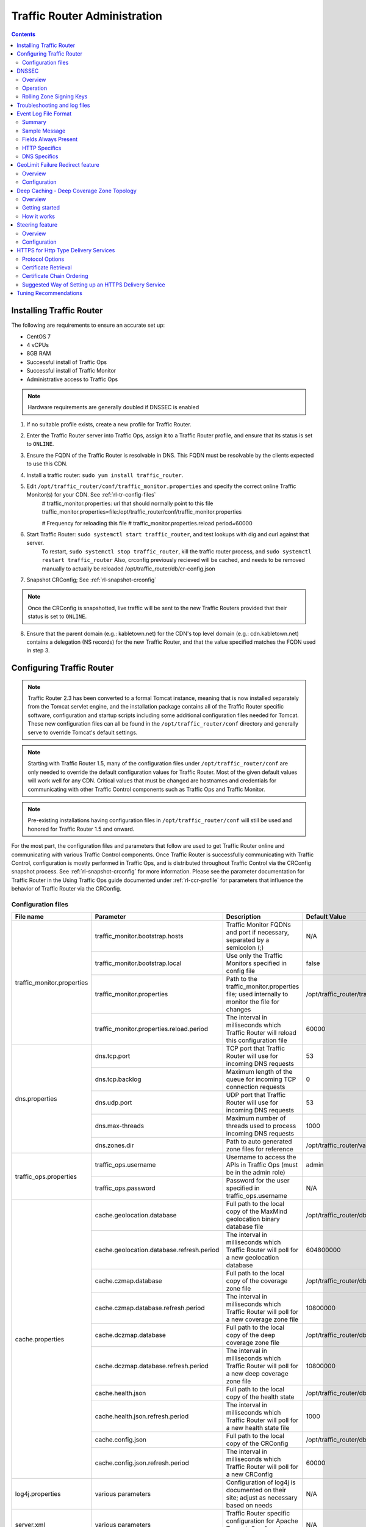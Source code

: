 ..
..
.. Licensed under the Apache License, Version 2.0 (the "License");
.. you may not use this file except in compliance with the License.
.. You may obtain a copy of the License at
..
..     http://www.apache.org/licenses/LICENSE-2.0
..
.. Unless required by applicable law or agreed to in writing, software
.. distributed under the License is distributed on an "AS IS" BASIS,
.. WITHOUT WARRANTIES OR CONDITIONS OF ANY KIND, either express or implied.
.. See the License for the specific language governing permissions and
.. limitations under the License.
..

*****************************
Traffic Router Administration
*****************************
.. contents::
  :depth: 2
  :backlinks: top

Installing Traffic Router
==========================
The following are requirements to ensure an accurate set up:

* CentOS 7
* 4 vCPUs
* 8GB RAM
* Successful install of Traffic Ops
* Successful install of Traffic Monitor
* Administrative access to Traffic Ops

.. Note:: Hardware requirements are generally doubled if DNSSEC is enabled

1. If no suitable profile exists, create a new profile for Traffic Router.

2. Enter the Traffic Router server into Traffic Ops, assign it to a Traffic Router profile, and ensure that its status is set to ``ONLINE``.
3. Ensure the FQDN of the Traffic Router is resolvable in DNS. This FQDN must be resolvable by the clients expected to use this CDN.
4. Install a traffic router: ``sudo yum install traffic_router``.
5. Edit ``/opt/traffic_router/conf/traffic_monitor.properties`` and specify the correct online Traffic Monitor(s) for your CDN. See :ref:`rl-tr-config-files`
	# traffic_monitor.properties: url that should normally point to this file
	traffic_monitor.properties=file:/opt/traffic_router/conf/traffic_monitor.properties

	# Frequency for reloading this file
	# traffic_monitor.properties.reload.period=60000


6. Start Traffic Router: ``sudo systemctl start traffic_router``, and test lookups with dig and curl against that server.
	To restart, ``sudo systemctl stop traffic_router``, kill the traffic router process, and ``sudo systemctl restart traffic_router``
	Also, crconfig previously recieved will be cached, and needs to be removed manually to actually be reloaded /opt/traffic_router/db/cr-config.json
7. Snapshot CRConfig; See :ref:`rl-snapshot-crconfig`

..  Note:: Once the CRConfig is snapshotted, live traffic will be sent to the new Traffic Routers provided that their status is set to ``ONLINE``.

8. Ensure that the parent domain (e.g.: kabletown.net) for the CDN's top level domain (e.g.: cdn.kabletown.net) contains a delegation (NS records) for the new Traffic Router, and that the value specified matches the FQDN used in step 3.

Configuring Traffic Router
==========================

.. Note:: Traffic Router 2.3 has been converted to a formal Tomcat instance, meaning that is now installed separately from the Tomcat servlet engine, and the installation package contains all of the Traffic Router specific software, configuration and startup scripts including some additional configuration files needed for Tomcat. These new configuration files can all be found in the ``/opt/traffic_router/conf`` directory and generally serve to override Tomcat's default settings.
.. Note:: Starting with Traffic Router 1.5, many of the configuration files under ``/opt/traffic_router/conf`` are only needed to override the default configuration values for Traffic Router. Most of the given default values will work well for any CDN. Critical values that must be changed are hostnames and credentials for communicating with other Traffic Control components such as Traffic Ops and Traffic Monitor.

.. Note:: Pre-existing installations having configuration files in ``/opt/traffic_router/conf`` will still be used and honored for Traffic Router 1.5 and onward.

For the most part, the configuration files and parameters that follow are used to get Traffic Router online and communicating with various Traffic Control components. Once Traffic Router is successfully communicating with Traffic Control, configuration is mostly performed in Traffic Ops, and is distributed throughout Traffic Control via the CRConfig snapshot process. See :ref:`rl-snapshot-crconfig` for more information. Please see the parameter documentation for Traffic Router in the Using Traffic Ops guide documented under :ref:`rl-ccr-profile` for parameters that influence the behavior of Traffic Router via the CRConfig.

.. _rl-tr-config-files:

Configuration files
-------------------

+----------------------------+-------------------------------------------+-----------------------------------------------------------------------------------------------------+---------------------------------------------------+
|         File name          |                 Parameter                 |                                             Description                                             |                   Default Value                   |
+============================+===========================================+=====================================================================================================+===================================================+
| traffic_monitor.properties | traffic_monitor.bootstrap.hosts           | Traffic Monitor FQDNs and port if necessary, separated by a semicolon (;)                           | N/A                                               |
|                            +-------------------------------------------+-----------------------------------------------------------------------------------------------------+---------------------------------------------------+
|                            | traffic_monitor.bootstrap.local           | Use only the Traffic Monitors specified in config file                                              | false                                             |
|                            +-------------------------------------------+-----------------------------------------------------------------------------------------------------+---------------------------------------------------+
|                            | traffic_monitor.properties                | Path to the traffic_monitor.properties file; used internally to monitor the file for changes        | /opt/traffic_router/traffic_monitor.properties    |
|                            +-------------------------------------------+-----------------------------------------------------------------------------------------------------+---------------------------------------------------+
|                            | traffic_monitor.properties.reload.period  | The interval in milliseconds which Traffic Router will reload this configuration file               | 60000                                             |
+----------------------------+-------------------------------------------+-----------------------------------------------------------------------------------------------------+---------------------------------------------------+
| dns.properties             | dns.tcp.port                              | TCP port that Traffic Router will use for incoming DNS requests                                     | 53                                                |
|                            +-------------------------------------------+-----------------------------------------------------------------------------------------------------+---------------------------------------------------+
|                            | dns.tcp.backlog                           | Maximum length of the queue for incoming TCP connection requests                                    | 0                                                 |
|                            +-------------------------------------------+-----------------------------------------------------------------------------------------------------+---------------------------------------------------+
|                            | dns.udp.port                              | UDP port that Traffic Router will use for incoming DNS requests                                     | 53                                                |
|                            +-------------------------------------------+-----------------------------------------------------------------------------------------------------+---------------------------------------------------+
|                            | dns.max-threads                           | Maximum number of threads used to process incoming DNS requests                                     | 1000                                              |
|                            +-------------------------------------------+-----------------------------------------------------------------------------------------------------+---------------------------------------------------+
|                            | dns.zones.dir                             | Path to auto generated zone files for reference                                                     | /opt/traffic_router/var/auto-zones                |
+----------------------------+-------------------------------------------+-----------------------------------------------------------------------------------------------------+---------------------------------------------------+
| traffic_ops.properties     | traffic_ops.username                      | Username to access the APIs in Traffic Ops (must be in the admin role)                              | admin                                             |
|                            +-------------------------------------------+-----------------------------------------------------------------------------------------------------+---------------------------------------------------+
|                            | traffic_ops.password                      | Password for the user specified in traffic_ops.username                                             | N/A                                               |
+----------------------------+-------------------------------------------+-----------------------------------------------------------------------------------------------------+---------------------------------------------------+
| cache.properties           | cache.geolocation.database                | Full path to the local copy of the MaxMind geolocation binary database file                         | /opt/traffic_router/db/GeoIP2-City.mmdb           |
|                            +-------------------------------------------+-----------------------------------------------------------------------------------------------------+---------------------------------------------------+
|                            | cache.geolocation.database.refresh.period | The interval in milliseconds which Traffic Router will poll for a new geolocation database          | 604800000                                         |
|                            +-------------------------------------------+-----------------------------------------------------------------------------------------------------+---------------------------------------------------+
|                            | cache.czmap.database                      | Full path to the local copy of the coverage zone file                                               | /opt/traffic_router/db/czmap.json                 |
|                            +-------------------------------------------+-----------------------------------------------------------------------------------------------------+---------------------------------------------------+
|                            | cache.czmap.database.refresh.period       | The interval in milliseconds which Traffic Router will poll for a new coverage zone file            | 10800000                                          |
|                            +-------------------------------------------+-----------------------------------------------------------------------------------------------------+---------------------------------------------------+
|                            | cache.dczmap.database                     | Full path to the local copy of the deep coverage zone file                                          | /opt/traffic_router/db/dczmap.json                |
|                            +-------------------------------------------+-----------------------------------------------------------------------------------------------------+---------------------------------------------------+
|                            | cache.dczmap.database.refresh.period      | The interval in milliseconds which Traffic Router will poll for a new deep coverage zone file       | 10800000                                          |
|                            +-------------------------------------------+-----------------------------------------------------------------------------------------------------+---------------------------------------------------+
|                            | cache.health.json                         | Full path to the local copy of the health state                                                     | /opt/traffic_router/db/health.json                |
|                            +-------------------------------------------+-----------------------------------------------------------------------------------------------------+---------------------------------------------------+
|                            | cache.health.json.refresh.period          | The interval in milliseconds which Traffic Router will poll for a new health state file             | 1000                                              |
|                            +-------------------------------------------+-----------------------------------------------------------------------------------------------------+---------------------------------------------------+
|                            | cache.config.json                         | Full path to the local copy of the CRConfig                                                         | /opt/traffic_router/db/cr-config.json             |
|                            +-------------------------------------------+-----------------------------------------------------------------------------------------------------+---------------------------------------------------+
|                            | cache.config.json.refresh.period          | The interval in milliseconds which Traffic Router will poll for a new CRConfig                      | 60000                                             |
+----------------------------+-------------------------------------------+-----------------------------------------------------------------------------------------------------+---------------------------------------------------+
| log4j.properties           | various parameters                        | Configuration of log4j is documented on their site; adjust as necessary based on needs              | N/A                                               |
+----------------------------+-------------------------------------------+-----------------------------------------------------------------------------------------------------+---------------------------------------------------+
| server.xml                 | various parameters                        | Traffic Router specific configuration for Apache Tomcat. See Apache Tomcat documentation.           | N/A                                               |
+----------------------------+-------------------------------------------+-----------------------------------------------------------------------------------------------------+---------------------------------------------------+
| web.xml                    | various parameters                        | Default settings for all Web Applications running in the Traffic Router instance of Tomcat.         | N/A                                               |
+----------------------------+-------------------------------------------+-----------------------------------------------------------------------------------------------------+---------------------------------------------------+

.. _rl-tr-dnssec:

DNSSEC
======

Overview
--------
Domain Name System Security Extensions (DNSSEC) is a set of extensions to DNS that provides a cryptographic mechanism for resolvers to verify the authenticity of responses served by an authoritative DNS server.

Several RFCs (4033, 4044, 4045) describe the low level details and define the extensions, RFC 7129 provides clarification around authenticated denial of existence of records, and finally RFC 6781 describes operational best practices for administering an authoritative DNSSEC enabled DNS server. The authenticated denial of existence RFC describes how an authoritative DNS server responds in NXDOMAIN and NODATA scenarios when DNSSEC is enabled.

Traffic Router currently supports DNSSEC with NSEC, however, NSEC3 and more configurable options will be provided in the future.

Operation
---------
Upon startup or a configuration change, Traffic Router obtains keys from the keystore API in Traffic Ops which returns key signing keys (KSK) and zone signing keys (ZSK) for each delivery service that is a subdomain off the CDN's top level domain (TLD), in addition to the keys for the CDN TLD itself. Each key has timing information that allows Traffic Router to determine key validity (expiration, inception, and effective dates) in addition to the appropriate TTL to use for the DNSKEY record(s).  All TTLs are configurable parameters; see the :ref:`rl-ccr-profile` documentation for more information.

Once Traffic Router obtains the key data from the API, it converts each public key into the appropriate record types (DNSKEY, DS) to place in zones and uses the private key to sign zones. DNSKEY records are added to each delivery service's zone (e.g.: mydeliveryservice.cdn.kabletown.net) for every valid key that exists, in addition to the CDN TLD's zone. A DS record is generated from each zone's KSK and is placed in the CDN TLD's zone (e.g.: cdn.kabletown.net); the DS record for the CDN TLD must be placed in its parent zone, which is not managed by Traffic Control.

The DNSKEY to DS record relationship allows resolvers to validate signatures across zone delegation points; with Traffic Control, we control all delegation points below the CDN's TLD, **however, the DS record for the CDN TLD must be placed in the parent zone (e.g.: kabletown.net), which is not managed by Traffic Control**. As such, the DS record (available in the Traffic Ops DNSSEC administration UI) must be placed in the parent zone prior to enabling DNSSEC, and prior to generating a new CDN KSK. Based on your deployment's DNS configuration, this might be a manual process or it might be automated; either way, extreme care and diligence must be taken and knowledge of the management of the upstream zone is imperative for a successful DNSSEC deployment.

Rolling Zone Signing Keys
-------------------------
Traffic Router currently follows the zone signing key pre-publishing operational best practice described in `section 4.1.1.1 of RFC 6781`_. Once DNSSEC is enabled for a CDN in Traffic Ops, key rolls are triggered via Traffic Ops via the automated key generation process, and Traffic Router selects the active zone signing keys based on the expiration information returned from the keystore API in Traffic Ops.

.. _section 4.1.1.1 of RFC 6781: https://tools.ietf.org/html/rfc6781#section-4.1.1.1

Troubleshooting and log files
=============================
Traffic Router log files are in ``/opt/traffic_router/logs``. Initialization and shutdown logs are in ``/opt/traffic_router/logs/catalina.out``. Application related logging is in ``/opt/traffic_router/var/log/traffic_router.log``, while access logs are written to ``/opt/traffic_router/var/log/access.log``.

Event Log File Format
=====================

Summary
-------

All access events to Traffic Router are logged to the file ``/opt/traffic_router/logs/access.log``
This file grows up to 200Mb and gets rolled into older log files, 10 log files total are kept (total of up to 2Gb of logged events per traffic router)

Traffic Router logs access events in a format that largely following `ATS event logging format
<https://docs.trafficserver.apache.org/en/6.0.x/admin/event-logging-formats.en.html>`_

--------------

Sample Message
--------------

Items within brackets below are detailed under the HTTP and DNS sections
::

  144140678.000 qtype=DNS chi=192.168.10.11 ttms=789 [Fields Specific to the DNS request] rtype=CZ rloc="40.252611,58.439389" rdtl=- rerr="-" [Fields Specific to the DNS result]
  144140678.000 qtype=HTTP chi=192.168.10.11 ttms=789 [Fields Specific to the HTTP request] rtype=GEO rloc="40.252611,58.439389" rdtl=- rerr="-" [Fields Specific to the HTTP result]

.. Note:: The above message samples contain fields that are always present for every single access event to Traffic Router

**Message Format**
- Each event that is logged is a series of space separated key value pairs except for the first item.
- The first item is always the epoch in seconds with a decimal field precision of up to milliseconds
- Each key value pair is in the form of unquoted string, equals character, optionally quoted string
- Values that are quoted strings may contain space characters
- Values that are not quoted should not contains any space characters

.. Note:: Any value that is a single dash character or a dash character enclosed in quotes represents an empty value

--------

Fields Always Present
---------------------

+------+---------------------------------------------------------------------------------+------------------------------------------------------------------------------------+
|Name  |Description                                                                      |Data                                                                                |
+======+=================================================================================+====================================================================================+
|qtype |Whether the request was for DNS or HTTP                                          |Always DNS or HTTP                                                                  |
+------+---------------------------------------------------------------------------------+------------------------------------------------------------------------------------+
|chi   |The IP address of the requester                                                  |Depends on whether this was a DNS or HTTP request, see below sections               |
+------+---------------------------------------------------------------------------------+------------------------------------------------------------------------------------+
|ttms  |The amount of time in milliseconds it took Traffic Router to process the request |A number greater than or equal to zero                                              |
+------+---------------------------------------------------------------------------------+------------------------------------------------------------------------------------+
|rtype |Routing Result Type                                                              |One of ERROR, CZ, DEEP_CZ, GEO, MISS, STATIC_ROUTE, DS_REDIRECT, DS_MISS, INIT, FED |
+------+---------------------------------------------------------------------------------+------------------------------------------------------------------------------------+
|rloc  |GeoLocation of result                                                            |Latitude and Longitude in Decimal Degrees                                           |
+------+---------------------------------------------------------------------------------+------------------------------------------------------------------------------------+
|rdtl  |Result Details Associated with unusual conditions                                |One of DS_NOT_FOUND, DS_NO_BYPASS, DS_BYPASS, DS_CZ_ONLY                            |
+------+---------------------------------------------------------------------------------+------------------------------------------------------------------------------------+
|rerr  |Message about internal Traffic Router Error                                      |String                                                                              |
+------+---------------------------------------------------------------------------------+------------------------------------------------------------------------------------+

**rtype meanings**

+-------------+------------------------------------------------------------------------------------------------------------------------------------------------------------------------+
|Name         |Meaning                                                                                                                                                                 |
+=============+========================================================================================================================================================================+
|ERROR        |An internal error occurred within Traffic Router, more details may be found in the rerr field                                                                           |
+-------------+------------------------------------------------------------------------------------------------------------------------------------------------------------------------+
|CZ           |The result was derived from Coverage Zone data based on the address in the chi field                                                                                    |
+-------------+------------------------------------------------------------------------------------------------------------------------------------------------------------------------+
|DEEP_CZ      |The result was derived from Deep Coverage Zone data based on the address in the chi field                                                                               |
+-------------+------------------------------------------------------------------------------------------------------------------------------------------------------------------------+
|GEO          |The result was derived from geolocation service based on the address in the chi field                                                                                   |
+-------------+------------------------------------------------------------------------------------------------------------------------------------------------------------------------+
|MISS         |Traffic Router was unable to resolve a DNS request or find a cache for the requested resource                                                                           |
+-------------+------------------------------------------------------------------------------------------------------------------------------------------------------------------------+
|STATIC_ROUTE |_*DNS Only*_ No DNS Delivery Service supports the hostname portion of the requested url                                                                                 |
+-------------+------------------------------------------------------------------------------------------------------------------------------------------------------------------------+
|DS_MISS      |_*HTTP Only*_ No HTTP Delivery Service supports either this request's URL path or headers                                                                               |
+-------------+------------------------------------------------------------------------------------------------------------------------------------------------------------------------+
|DS_REDIRECT  |The result is using the Bypass Destination configured for the matched Delivery Service when that Delivery Service is unavailable or does not have the requested resource|
+-------------+------------------------------------------------------------------------------------------------------------------------------------------------------------------------+
|FED          |_*DNS Only*_ The result was obtained through federated coverage zone data outside of any delivery service                                                               |
+-------------+------------------------------------------------------------------------------------------------------------------------------------------------------------------------+

**rdtl meanings**

+--------------------------+--------------------------------------------------------------------------------------------------------------------------------------------+
|Name                      |Meaning                                                                                                                                     |
+==========================+============================================================================================================================================+
|DS_NOT_FOUND              |Always goes with rtypes STATIC_ROUTE and DS_MISS                                                                                            |
+--------------------------+--------------------------------------------------------------------------------------------------------------------------------------------+
|DS_BYPASS                 |Used Bypass Destination for Redirect of Delivery Service                                                                                    |
+--------------------------+--------------------------------------------------------------------------------------------------------------------------------------------+
|DS_NO_BYPASS              |No valid Bypass Destination is configured for the matched Delivery Service and the delivery service does not have the requested resource    |
+--------------------------+--------------------------------------------------------------------------------------------------------------------------------------------+
|DS_CZ_ONLY                |The selected Delivery Service only supports resource lookup based on Coverage Zone data                                                     |
+--------------------------+--------------------------------------------------------------------------------------------------------------------------------------------+
|DS_CLIENT_GEO_UNSUPPORTED |Traffic Router did not find a resource supported by coverage zone data and was unable to determine the geolocation of the requesting client |
+--------------------------+--------------------------------------------------------------------------------------------------------------------------------------------+
|GEO_NO_CACHE_FOUND        |Traffic Router could not find a resource via geolocation data based on the requesting client's geolocation                                  |
+--------------------------+--------------------------------------------------------------------------------------------------------------------------------------------+

---------------

HTTP Specifics
--------------

Sample Message
::

  1452197640.936 qtype=HTTP chi=69.241.53.218 url="http://foo.mm-test.jenkins.cdnlab.comcast.net/some/asset.m3u8" cqhm=GET cqhv=HTTP/1.1 rtype=GEO rloc="40.252611,58.439389" rdtl=- rerr="-" pssc=302 ttms=0 rurl="http://odol-atsec-sim-114.mm-test.jenkins.cdnlab.comcast.net:8090/some/asset.m3u8" rh="Accept: */*" rh="myheader: asdasdasdasfasg"

**Request Fields**

+-----+-----------------------------------------------------------------------------------------------------------------------------------------+-------------------------------------------+
|Name |Description                                                                                                                              |Data                                       |
+=====+=========================================================================================================================================+===========================================+
|url  |Requested URL with query string                                                                                                          |String                                     |
+-----+-----------------------------------------------------------------------------------------------------------------------------------------+-------------------------------------------+
|cqhm |Http Method                                                                                                                              |e.g GET, POST                              |
+-----+-----------------------------------------------------------------------------------------------------------------------------------------+-------------------------------------------+
|cqhv |Http Protocol Version                                                                                                                    |e.g. HTTP/1.1                              |
+-----+-----------------------------------------------------------------------------------------------------------------------------------------+-------------------------------------------+
|rh   |One or more of these key value pairs may exist in a logged event and are controlled by the configuration of the matched Delivery Service |Key value pair of the format "name: value" |
+-----+-----------------------------------------------------------------------------------------------------------------------------------------+-------------------------------------------+

**Response Fields**

+-----+----------------------------------------------------------+------------+
|Name |Description                                               |Data        |
+=====+==========================================================+============+
|rurl |The resulting url of the resource requested by the client |A URL String|
+-----+----------------------------------------------------------+------------+

------------

DNS Specifics
-------------

Sample Message
::

  144140678.000 qtype=DNS chi=192.168.10.11 ttms=123 xn=65535 fqdn=www.example.com. type=A class=IN ttl=12345 rcode=NOERROR rtype=CZ rloc="40.252611,58.439389" rdtl=- rerr="-" ans="192.168.1.2 192.168.3.4 0:0:0:0:0:ffff:c0a8:102 0:0:0:0:0:ffff:c0a8:304"

**Request Fields**

.. _qname: http://www.zytrax.com/books/dns/ch15/#qname

.. _qtype: http://www.zytrax.com/books/dns/ch15/#qtype

+------+------------------------------------------------------------------+--------------------------------------------------------+
|Name  |Description                                                       |Data                                                    |
+======+==================================================================+========================================================+
|xn    |The ID from the client DNS request header                         |a number from 0 to 65535                                |
+------+------------------------------------------------------------------+--------------------------------------------------------+
|fqdn  |The qname field from the client DNS request message (i.e. The     |A series of DNS labels/domains separated by '.'         |
|      |fully qualified domain name the client is requesting be resolved) |characters and ending with a '.' character (see qname_) |
+------+------------------------------------------------------------------+--------------------------------------------------------+
|type  |The qtype field from the client DNS request message (i.e.         |Examples are A (IpV4), AAAA (IpV6), NS (Name Service),  |
|      |the type of resolution that's requested such as IPv4, IPv6)       |  SOA (Start of Authority), and CNAME, (see qtype_)     |
+------+------------------------------------------------------------------+--------------------------------------------------------+
|class |The qclass field from the client DNS request message (i.e. The    |Either IN (Internet resource) or ANY (Traffic router    |
|      |class of resource being requested)                                |  rejects requests with any other value of class)       |
+------+------------------------------------------------------------------+--------------------------------------------------------+

**Response Fields**

+------+---------------------------------------------------------------------+-----------------------------------------------------+
|Name  | Description                                                         | Data                                                |
+======+=====================================================================+=====================================================+
|ttl   | The 'time to live' in seconds for the answer provided by Traffic    |A number from 0 to 4294967295                        |
|      | Router (clients can reliably use this answer for this long without  |                                                     |
|      | re-querying traffic router)                                         |                                                     |
+------+---------------------------------------------------------------------+-----------------------------------------------------+
|rcode | The result code for the DNS answer provided by Traffic Router       | One of NOERROR (success), NOTIMP (request is not    |
|      |                                                                     | NOTIMP (request is not  supported),                 |
|      |                                                                     | REFUSED (request is refused to be answered), or     |
|      |                                                                     | NXDOMAIN (the domain/name requested does not exist) |
+------+---------------------------------------------------------------------+-----------------------------------------------------+

.. _rl-tr-ngb:

GeoLimit Failure Redirect feature
=================================

Overview
--------
This feature is also called 'National GeoBlock' feature which is short for 'NGB' feature. In this section, the acronym 'NGB' will be used for this feature.

In the past, if the Geolimit check fails (for example, the client ip is not in the 'US' region but the geolimit is set to 'CZF + US'), the router will return 503 response; but with this feature, when the check fails, it will return 302 if the redirect url is set in the delivery service.

The Geolimit check failure has such scenarios:
1) When the GeoLimit is set to 'CZF + only', if the client ip is not in the the CZ file, the check fails
2) When the GeoLimit is set to any region, like 'CZF + US', if the client ip is not in such region, and the client ip is not in the CZ file, the check fails


Configuration
-------------
To enable the NGB feature, the DS must be configured with the proper redirect url. And the setting lays at 'Delivery Services'->Edit->'GeoLimit Redirect URL'. If no url is put in this field, the feature is disabled.

The URL has 3 kinds of formats, which have different meanings:

1. URL with no domain. If no domain is in the URL (like 'vod/dance.mp4'), the router will try to find a proper cache server within the delivery service and return the redirect url with the format like 'http://[cache server name].[delivery service's FQDN]/[configured relative path]'

2. URL with domain that matches with the delivery service. For this URL, the router will also try to find a proper cache server within the delivery service and return the same format url as point 1.

3. URL with domain that doesn't match with the delivery service. For this URL, the router will return the configured url directly to the client.


.. _rl-deep-cache:

Deep Caching - Deep Coverage Zone Topology
==========================================

Overview
--------

Deep Caching is a feature that enables clients to be routed to the closest
possible "deep" edge caches on a per Delivery Service basis. The term "deep" is
used in the networking sense, meaning that the edge caches are located deep in
the network where the number of network hops to a client is as minimal as
possible. This deep caching topology is desirable because storing content closer
to the client gives better bandwidth savings, and sometimes the cost of
bandwidth usage in the network outweighs the cost of adding storage. While it
may not be feasible to cache an entire copy of the CDN's contents in every deep
location (for the best possible bandwidth savings), storing just a relatively
small amount of the CDN's most requested content can lead to very high bandwidth
savings.

Getting started
---------------

What you need:

#. Edge caches deployed in "deep" locations and registered in Traffic Ops
#. A Deep Coverage Zone File (DCZF) mapping these deep cache hostnames to specific network prefixes (see :ref:`rl-deep-czf` for details)
#. Deep caching parameters in the Traffic Router Profile (see :ref:`rl-ccr-profile` for details):

   * ``deepcoveragezone.polling.interval``
   * ``deepcoveragezone.polling.url``

#. Deep Caching enabled on one or more HTTP Delivery Services (i.e. ``deepCachingType`` = ALWAYS)

How it works
------------

Deep Coverage Zone routing is very similar to that of regular Coverage Zone
routing, except that the DCZF is preferred over the regular  CZF for Delivery
Services with DC (Deep Caching) enabled. If the client requests a DC-enabled
Delivery Service and their IP address gets a "hit" in the DCZF, Traffic Router
will attempt to route that client to one of the available deep caches in the
client's corresponding zone. If there are no deep caches available for a
client's request, Traffic Router will "fall back" to the regular CZF and
continue regular CZF routing from there.


.. _rl-tr-steering:

Steering feature
================

Overview
--------
A Steering delivery service is a delivery service that is used to "steer" traffic to other delivery services. A Steering delivery service will have target delivery services configured for it with weights assigned to them.  Traffic Router uses the weights to make a consistent hash ring which it then uses to make sure that requests are routed to a target based on the configured weights.  This consistent hash ring is separate from the consistent hash ring used in cache selection.

Special regular expressions called Filters can also be configured for target delivery services to pin traffic to a specific delivery service.  For example, if a filter called .*/news/.* for a target called target-ds-1 is created, any requests to traffic router with 'news' in them will be routed to target-ds-1.  This will happen regardless of the configured weights.

A client can bypass the steering functionality by providing a header called X-TC-Steering-Option with the xml_id of the target delivery service to route to.  When Traffic Router receives this header it will route to the requested target delivery service regardless of weight configuration.

Some other points of interest:

- Steering is currently only available for HTTP delivery services that are a part of the same CDN.
- A new role called STEERING has been added to the traffic ops database.  Only users with Admin or Steering privileges can modify steering assignments for a Delivery Service.
- A new API has been created in Traffic Ops under /internal.  This API is used by a Steering user to add filters and modify assignments.  (Filters can only be added via the API).
- Traffic Router uses the steering API in Traffic Ops to poll for steering assignments, the assignments are then used when routing traffic.

A couple simple use cases for steering are:

#. Migrating traffic from one delivery service to another over time.
#. Trying out new functionality for a subset of traffic with an experimental delivery service.
#. Load balancing between delivery services.



Configuration
-------------

The following needs to be completed for Steering to work correctly:

#. Two target delivery services are created in Traffic Ops.  They must both be HTTP delivery services part of the same CDN.
#. A delivery service with type STEERING is created in Traffic Ops.
#. Target delivery services are assigned to the steering delivery service using Traffic Ops.
#. A user with the role of Steering is created.
#. Using the API, the steering user assigns weights to the target delivery services.
#. If desired, the steering user can create filters for the target delivery services.

For more information see the `steering how-to guide <quick_howto/steering.html>`_.

HTTPS for Http Type Delivery Services
=====================================

Starting with version 1.7 Traffic Router added the ability to allow https traffic between itself and clients on a per http type delivery service basis.

.. Note::
  As of version 2.3 Traffic Router has been integrated with native OpenSSL. This makes establishing HTTPS connections to Traffic Router much less expensive
  than previous versions. However establishing an HTTPS connection is more computationally demanding than an HTTP connection. Since each client will in turn
  get redirected to ATS, Traffic Router is most always creating a new HTTPS connection for all HTTPS traffic.
  It is likely to mean that an existing Traffic Router may have some decrease in performance if you wish to support a lot of HTTPS traffic.
  As noted for DNSSEC, you may need to plan to scale Traffic Router vertically and/or horizontally to handle the new load

The summary for setting up https is to:

#. Select one of 'https', 'http and https', or 'http to https' for the delivery service 
#. Generate private keys for the delivery service using a wildcard domain such as ``*.my-delivery-service.my-cdn.example.com``
#. Obtain and import signed certificate chain
#. Snapshot CR Config

Clients may make HTTPS requests delivery services only after Traffic Router receives the certificate chain from Traffic Ops and the new CR Config.

Protocol Options
----------------

*https only*
  Traffic Router will only redirect (send a 302) to clients communicating with a secure connection, all other clients will receive a 503
*http and https*
  Traffic Router will redirect both secure and non-secure clients
*http to https*
  Traffic Router will redirect non-secure clients with a 302 and a location that is secure (i.e. starting with 'https' instead of 'http'), secure clients will remain on https
*http*
  Any secure client will get an SSL handshake error. Non-secure clients will experience the same behavior as prior to 1.7

Certificate Retrieval
---------------------

.. Warning::
  If you have https delivery services in your CDN, Traffic Router will not accept **any** connections until it is able to
  fetch certificates from Traffic Ops and load them into memory. Traffic Router does not persist certificates to the java keystore or anywhere else.

Traffic Router fetches certificates into memory:

* At startup time
* When it receives a new CR Config
* Once an hour from whenever the most recent of the last of the above occurred

.. Note::
  To adjust the frequency when Traffic Router fetches certificates add the parameter 'certificates.polling.interval' to CR Config and 
  setting it to the desired time in milliseconds.

.. Note::
  Taking a snapshot of CR Config may be used at times to avoid waiting the entire polling cycle for a new set of certificates.

.. Warning::
  If a snapshot of CR Config is made that involves a delivery service missing its certificates, Traffic Router will ignore **ALL** changes in that CR-Config
  until one of the following occurs:
  * It receives certificates for that delivery service 
  * Another snapshot of CR Config is created and the delivery service without certificates is changed so it's HTTP protocol is set to 'http'

Certificate Chain Ordering
--------------------------

The ordering of certificates within the certificate bundle matters. It must be:

#. Primary Certificate (e.g. the one created for ``*.my-delivery-service.my-cdn.example.com``)
#. Intermediate Certificate(s)
#. Root Certificate from CA (optional)

.. Warning::
  If something is wrong with the certificate chain (e.g. the order of the certificates is backwards or for the wrong domain) the
  client will get an SSL handshake.  Inspection of /opt/traffic_router/logs/catalina.out is likely to yield information to reveal this.

To see the ordering of certificates you may have to manually split up your certificate chain and use openssl on each individual certificate

Suggested Way of Setting up an HTTPS Delivery Service
-----------------------------------------------------

Do the following in Traffic Ops:

#. Select one of 'https', 'http and https', or 'http to https' for the protocol field of a delivery service and click 'Save'.
#. Click 'Manage SSL Keys'.
#. Click 'Generate New Keys'.
#. Copy the contents of the Certificate Signing Request field and save it locally.
#. Click 'Load Keys'.
#. Select 'http' for the protocol field of the delivery service and click 'Save' (to avoid preventing other CR Config updates from being blocked by Traffic Router)
#. Follow your standard procedure for obtaining your signed certificate chain from a CA.
#. After receiving your certificate chain import it into Traffic Ops.
#. Edit the delivery service.
#. Restore your original choice for the protocol field and click save.
#. Click 'Manage SSL Keys'.
#. Click 'Paste Existing Keys'.
#. Paste the certificate chain into the CRT field.
#. Click 'Load Keys'.
#. Take a new snapshot of CR Config.

Once this is done you should be able to test you are getting correctly redirected by Traffic Router using curl commands to https destinations on your delivery service.

A new testing tool was created for load testing traffic router, it allows you to generate requests from your local box to multiple delivery services of a single cdn.
You can control which cdn, delivery services, how many transactions per delivery service, and how many concurrent requests.
During the test it will provide feedback about request latency and transactions per second.

While it is running it is suggested that you monitor your Traffic Router nodes for memory and CPU utilization.

Tuning Recommendations
======================

The following is an example of /opt/traffic_router/bin/setenv.sh that has been tested on a multi core server running under HTTPS load test requests.
This is following the general recommendation to use the G1 garbage collector for JVM applications running on multi core machines.
In addition to using the G1 garbage collector the InitiatingHeapOccupancyPercent was lowered to run garbage collection more frequently which
improved overall throughput for Traffic Router and reduced 'Stop the World' garbage collection. Note that setting the min and max heap settings
in setenv.sh will override init scripts in /etc/systemd/system/traffic_router.service.

  /opt/traffic_router/bin/setenv.sh::


      #! /bin/sh
      export CATALINA_OPTS="$CATALINA_OPTS -server"
      export CATALINA_OPTS="$CATALINA_OPTS -Xms2g -Xmx2g"
      export CATALINA_OPTS="$CATALINA_OPTS -XX:+UseG1GC"
      export CATALINA_OPTS="$CATALINA_OPTS -XX:+UnlockExperimentalVMOptions"
      export CATALINA_OPTS="$CATALINA_OPTS -XX:InitiatingHeapOccupancyPercent=30"
